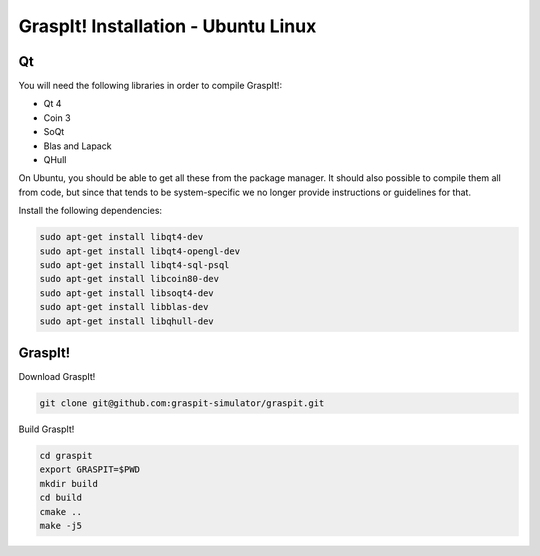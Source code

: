 GraspIt! Installation - Ubuntu Linux
------------------------------------

Qt
~~

You will need the following libraries in order to compile GraspIt!:

-  Qt 4

-  Coin 3

-  SoQt

-  Blas and Lapack

-  QHull

On Ubuntu, you should be able to get all these from the package manager.
It should also possible to compile them all from code, but since that
tends to be system-specific we no longer provide instructions or
guidelines for that.

Install the following dependencies:

.. code::

  sudo apt-get install libqt4-dev
  sudo apt-get install libqt4-opengl-dev
  sudo apt-get install libqt4-sql-psql
  sudo apt-get install libcoin80-dev
  sudo apt-get install libsoqt4-dev
  sudo apt-get install libblas-dev
  sudo apt-get install libqhull-dev


GraspIt!
~~~~~~~~

Download GraspIt!

.. code::

  git clone git@github.com:graspit-simulator/graspit.git
  
Build GraspIt!

.. code::

  cd graspit
  export GRASPIT=$PWD
  mkdir build 
  cd build 
  cmake ..
  make -j5
  
